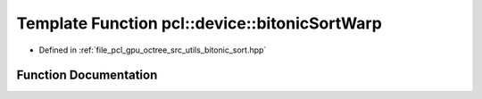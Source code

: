 .. _exhale_function_bitonic__sort_8hpp_1a446e154bf0d905329b3b02e8f176ce13:

Template Function pcl::device::bitonicSortWarp
==============================================

- Defined in :ref:`file_pcl_gpu_octree_src_utils_bitonic_sort.hpp`


Function Documentation
----------------------


.. doxygenfunction:: pcl::device::bitonicSortWarp(volatile K *, volatile V *, unsigned int)
